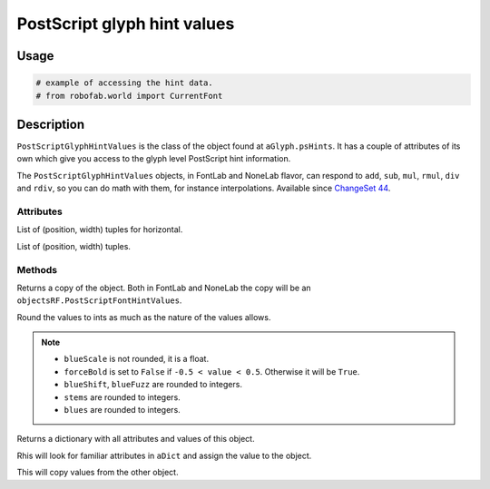 PostScript glyph hint values
============================

Usage
-----

.. code::

    # example of accessing the hint data.
    # from robofab.world import CurrentFont

Description
-----------

``PostScriptGlyphHintValues`` is the class of the object found at ``aGlyph.psHints``. It has a couple of attributes of its own which give you access to the glyph level PostScript hint information. 

The ``PostScriptGlyphHintValues`` objects, in FontLab and NoneLab flavor, can respond to ``add``, ``sub``, ``mul``, ``rmul``, ``div`` and ``rdiv``, so you can do math with them, for instance interpolations. Available since `ChangeSet 44`_.

.. _ChangeSet 44: http://code.robofab.com/changeset/44

Attributes
^^^^^^^^^^

.. py:attribute:: hHints

List of (position, width) tuples for horizontal.

.. py:attribute:: vHints

List of (position, width) tuples.

Methods
^^^^^^^

.. py:function:: copy()

Returns a copy of the object. Both in FontLab and NoneLab the copy will be an ``objectsRF.PostScriptFontHintValues``.

.. py:function:: round()

Round the values to ints as much as the nature of the values allows.

.. note::

    - ``blueScale`` is not rounded, it is a float.
    - ``forceBold`` is set to ``False`` if ``-0.5 < value < 0.5``. Otherwise it will be ``True``.
    - ``blueShift``, ``blueFuzz`` are rounded to integers.
    - ``stems`` are rounded to integers.
    - ``blues`` are rounded to integers.

.. py:function:: asDict()

Returns a dictionary with all attributes and values of this object.

.. py:function:: fromDict(aDict)

Rhis will look for familiar attributes in ``aDict`` and assign the value to the object.

.. py:function:: update(anotherPSHintsObject)

This will copy values from the other object.
